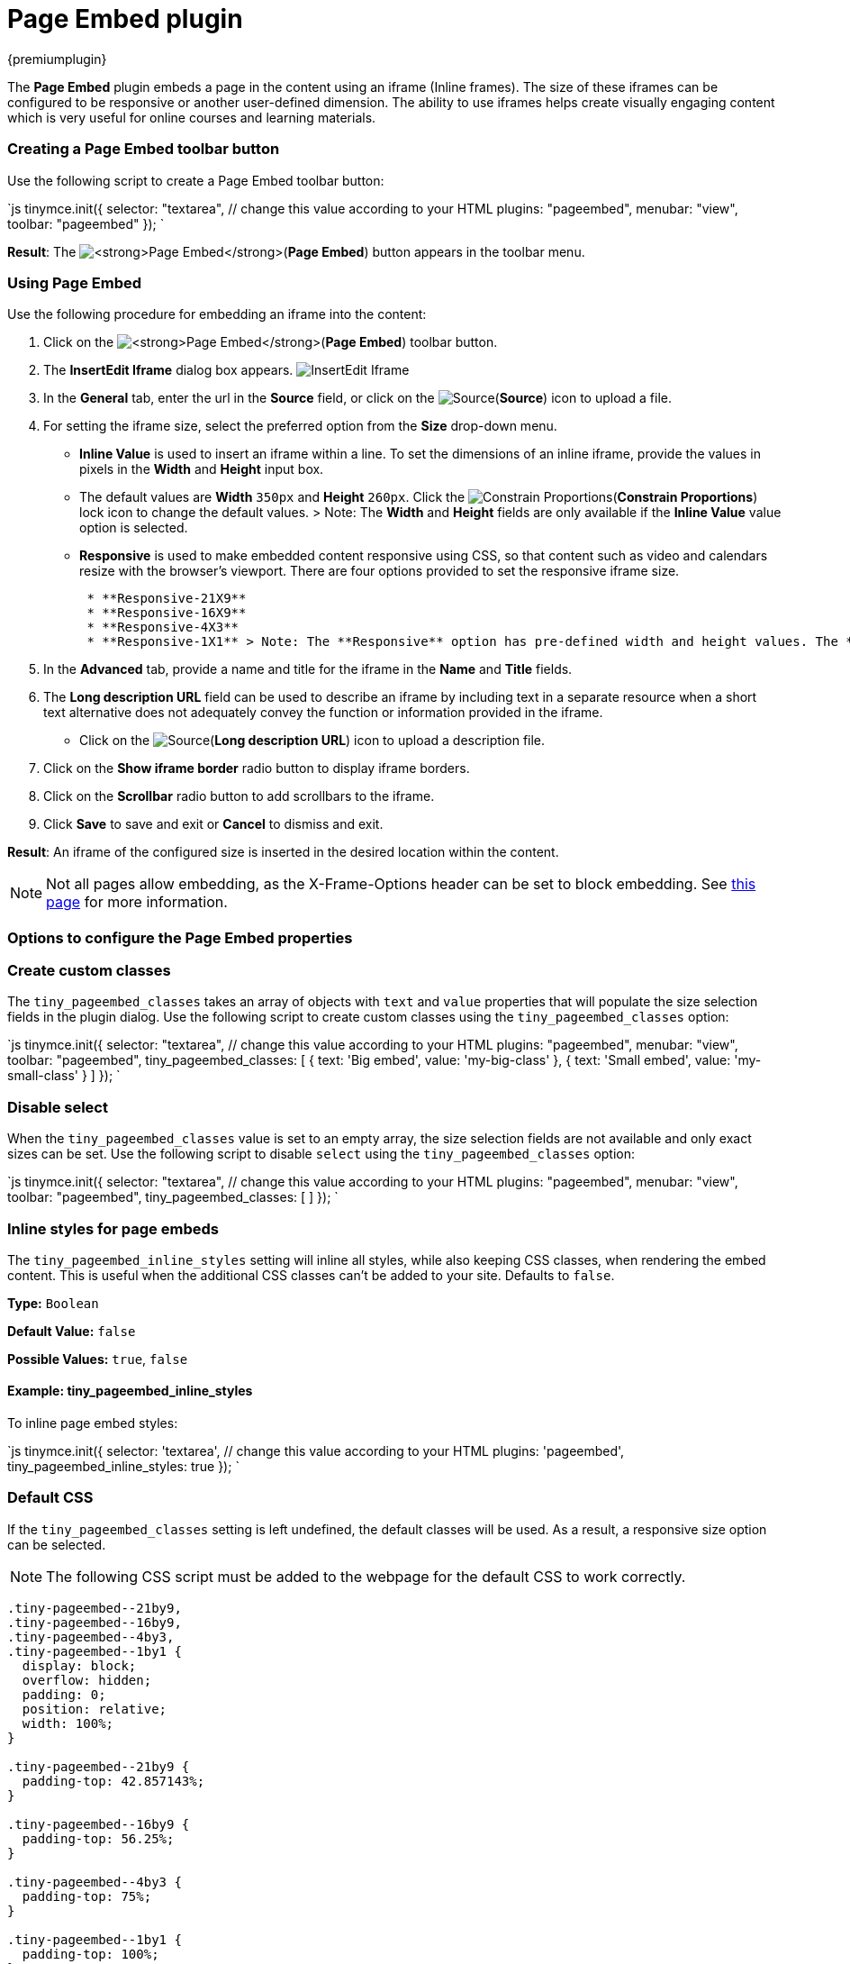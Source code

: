 = Page Embed plugin
:controls: toolbar button, menu item
:description: Easily inserts iframe into the content.
:keywords: view Page Embed insert iframe
:title_nav: Page Embed

{premiumplugin}

The *Page Embed* plugin embeds a page in the content using an iframe (Inline frames). The size of these iframes can be configured to be responsive or another user-defined dimension. The ability to use iframes helps create visually engaging content which is very useful for online courses and learning materials.

[#creating-a-page-embed-toolbar-button]
=== Creating a Page Embed toolbar button

Use the following script to create a Page Embed toolbar button:

`js
tinymce.init({
  selector: "textarea",  // change this value according to your HTML
  plugins: "pageembed",
  menubar: "view",
  toolbar: "pageembed"
});
`

*Result*: The image:{baseurl}/images/pageembed.png[**Page Embed**](*Page Embed*) button appears in the toolbar menu.

[#using-page-embed]
=== Using Page Embed

Use the following procedure for embedding an iframe into the content:

. Click on the image:{baseurl}/images/pageembed.png[**Page Embed**](*Page Embed*) toolbar button.
. The *InsertEdit Iframe* dialog box appears.
image:{baseurl}/images/insert-iframes.png[InsertEdit Iframe]
. In the *General* tab, enter the url in the *Source* field, or click on the image:{baseurl}/images/source.png[Source](*Source*) icon to upload a file.
. For setting the iframe size, select the preferred option from the *Size* drop-down menu.
* *Inline Value* is used to insert an iframe within a line. To set the dimensions of an inline iframe, provide the values in pixels in the *Width* and *Height* input box.
     * The default values are *Width* `350px` and *Height* `260px`. Click the image:{baseurl}/images/constrainprop.png[Constrain Proportions](*Constrain Proportions*) lock icon to change the default values.
> Note: The *Width* and *Height* fields are only available if the *Inline Value* value option is selected.
* *Responsive* is used to make embedded content responsive using CSS, so that content such as video and calendars resize with the browser's viewport. There are four options provided to set the responsive iframe size.
+
....
 * **Responsive-21X9**
 * **Responsive-16X9**
 * **Responsive-4X3**
 * **Responsive-1X1** > Note: The **Responsive** option has pre-defined width and height values. The **Width** and **Height** fields are not available if one of the **Responsive** values are selected.
....

. In the *Advanced* tab, provide a name and title for the iframe in the *Name* and *Title* fields.
. The *Long description URL* field can be used to describe an iframe by including text in a separate resource when a short text alternative does not adequately convey the function or information provided in the iframe.
* Click on the image:{baseurl}/images/source.png[Source](*Long description URL*) icon to upload a description file.
. Click on the *Show iframe border* radio button to display iframe borders.
. Click on the *Scrollbar* radio button to add scrollbars to the iframe.
. Click *Save* to save and exit or *Cancel* to dismiss and exit.

*Result*: An iframe of the configured size is inserted in the desired location within the content.

NOTE: Not all pages allow embedding, as the X-Frame-Options header can be set to block embedding. See https://developer.mozilla.org/en-US/docs/Web/HTTP/Headers/X-Frame-Options[this page] for more information.

[#options-to-configure-the-page-embed-properties]
=== Options to configure the Page Embed properties

[#create-custom-classes]
=== Create custom classes

The `tiny_pageembed_classes` takes an array of objects with `text` and `value` properties that will populate the size selection fields in the plugin dialog. Use the following script to create custom classes using the `tiny_pageembed_classes` option:

`js
tinymce.init({
  selector: "textarea",  // change this value according to your HTML
  plugins: "pageembed",
  menubar: "view",
  toolbar: "pageembed",
  tiny_pageembed_classes: [
    { text: 'Big embed', value: 'my-big-class' },
    { text: 'Small embed', value: 'my-small-class' }
  ]
});
`

[#disable-select]
=== Disable select

When the `tiny_pageembed_classes` value is set to an empty array, the size selection fields are not available and only exact sizes can be set. Use the following script to disable `select` using the `tiny_pageembed_classes` option:

`js
tinymce.init({
  selector: "textarea",  // change this value according to your HTML
  plugins: "pageembed",
  menubar: "view",
  toolbar: "pageembed",
  tiny_pageembed_classes: [ ]
});
`

[#inline-styles-for-page-embeds]
=== Inline styles for page embeds

The `tiny_pageembed_inline_styles` setting will inline all styles, while also keeping CSS classes, when rendering the embed content. This is useful when the additional CSS classes can't be added to your site. Defaults to `false`.

*Type:* `Boolean`

*Default Value:* `false`

*Possible Values:* `true`, `false`

[#example-tiny_pageembed_inline_styles]
==== Example: tiny_pageembed_inline_styles

To inline page embed styles:

`js
tinymce.init({
  selector: 'textarea',  // change this value according to your HTML
  plugins: 'pageembed',
  tiny_pageembed_inline_styles: true
});
`

[#default-css]
=== Default CSS

If the `tiny_pageembed_classes` setting is left undefined, the default classes will be used. As a result, a responsive size option can be selected.

[NOTE]
====
The following CSS script must be added to the webpage for the default CSS to work correctly.
====

```css
.tiny-pageembed--21by9,
.tiny-pageembed--16by9,
.tiny-pageembed--4by3,
.tiny-pageembed--1by1 {
  display: block;
  overflow: hidden;
  padding: 0;
  position: relative;
  width: 100%;
}

.tiny-pageembed--21by9 {
  padding-top: 42.857143%;
}

.tiny-pageembed--16by9 {
  padding-top: 56.25%;
}

.tiny-pageembed--4by3 {
  padding-top: 75%;
}

.tiny-pageembed--1by1 {
  padding-top: 100%;
}

.tiny-pageembed--21by9 iframe,
.tiny-pageembed--16by9 iframe,
.tiny-pageembed--4by3 iframe,
.tiny-pageembed--1by1 iframe {
  border: 0;
  height: 100%;
  left: 0;
  position: absolute;
  top: 0;
  width: 100%;
}
```
For more information on configuring CSS, refer to the link:{baseurl}/configure/content-appearance/#content_css[content_css] section.

Check out the link:{baseurl}/demo/pageembed/[Page Embed demo] to try out this new feature.
